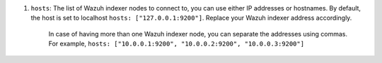 .. Copyright (C) 2022 Wazuh, Inc.

#. ``hosts``: The list of Wazuh indexer nodes to connect to, you can use either IP addresses or hostnames. By default, the host is set to localhost ``hosts: ["127.0.0.1:9200"]``. Replace your Wazuh indexer address accordingly. 
  
    In case of having more than one Wazuh indexer node, you can separate the addresses using commas. For example, ``hosts: ["10.0.0.1:9200", "10.0.0.2:9200", "10.0.0.3:9200"]`` 

    .. code-block:: yaml
      :emphasize-lines: 3

       # Wazuh - Filebeat configuration file
       output.elasticsearch:
       hosts: ["10.0.0.1:9200"]
       protocol: https
       username: ${username}
       password: ${password}
         

.. End of include file
